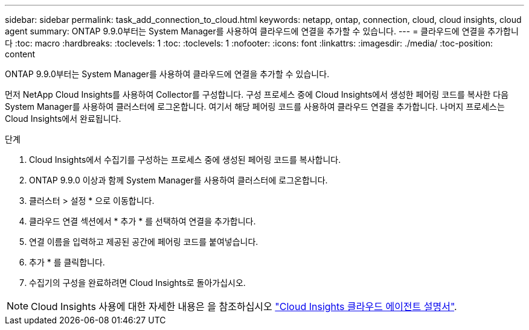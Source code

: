 ---
sidebar: sidebar 
permalink: task_add_connection_to_cloud.html 
keywords: netapp, ontap, connection, cloud, cloud insights, cloud agent 
summary: ONTAP 9.9.0부터는 System Manager를 사용하여 클라우드에 연결을 추가할 수 있습니다. 
---
= 클라우드에 연결을 추가합니다
:toc: macro
:hardbreaks:
:toclevels: 1
:toc: 
:toclevels: 1
:nofooter: 
:icons: font
:linkattrs: 
:imagesdir: ./media/
:toc-position: content


[role="lead"]
ONTAP 9.9.0부터는 System Manager를 사용하여 클라우드에 연결을 추가할 수 있습니다.

먼저 NetApp Cloud Insights를 사용하여 Collector를 구성합니다. 구성 프로세스 중에 Cloud Insights에서 생성한 페어링 코드를 복사한 다음 System Manager를 사용하여 클러스터에 로그온합니다. 여기서 해당 페어링 코드를 사용하여 클라우드 연결을 추가합니다. 나머지 프로세스는 Cloud Insights에서 완료됩니다.

.단계
. Cloud Insights에서 수집기를 구성하는 프로세스 중에 생성된 페어링 코드를 복사합니다.
. ONTAP 9.9.0 이상과 함께 System Manager를 사용하여 클러스터에 로그온합니다.
. 클러스터 > 설정 * 으로 이동합니다.
. 클라우드 연결 섹션에서 * 추가 * 를 선택하여 연결을 추가합니다.
. 연결 이름을 입력하고 제공된 공간에 페어링 코드를 붙여넣습니다.
. 추가 * 를 클릭합니다.
. 수집기의 구성을 완료하려면 Cloud Insights로 돌아가십시오.



NOTE: Cloud Insights 사용에 대한 자세한 내용은 을 참조하십시오 link:http://docs.netapp.com/us-en/cloudinsights/concept_ontap_streaming_telemetry.html["Cloud Insights 클라우드 에이전트 설명서"].
